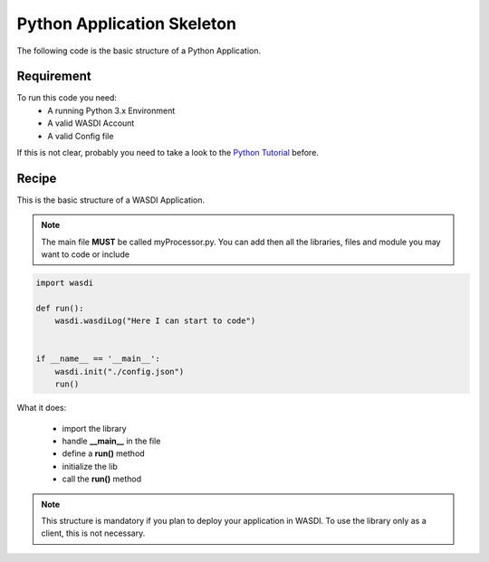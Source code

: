 .. TestReadTheDocs documentation master file, created by
   sphinx-quickstart on Mon Apr 19 16:00:28 2021.
   You can adapt this file completely to your liking, but it should at least
   contain the root `toctree` directive.
.. _BasicAppStructure


Python Application Skeleton 
=========================================
The following code is the basic structure of a Python Application.


Requirement
------------------------------------------

To run this code you need:
 - A running Python 3.x Environment
 - A valid WASDI Account
 - A valid Config file
 
If this is not clear, probably you need to take a look to the `Python Tutorial <https://wasdi.readthedocs.io/en/latest/ProgrammingTutorials/PythonTutorial.html>`_ before.


Recipe 
------------------------------------------

This is the basic structure of a WASDI Application. 

.. note::
	The main file **MUST** be called myProcessor.py. You can add then all the libraries, files and module you may want to code or include

.. code-block:: python

   import wasdi   
   
   def run():
       wasdi.wasdiLog("Here I can start to code")
   
   
   if __name__ == '__main__':
       wasdi.init("./config.json")
       run()

What it does:

 - import the library
 - handle **__main__** in the file
 - define a **run()** method
 - initialize the lib
 - call the **run()** method
	

.. note::
	This structure is mandatory if you plan to deploy your application in WASDI. To use the library only as a client, this is not necessary.

